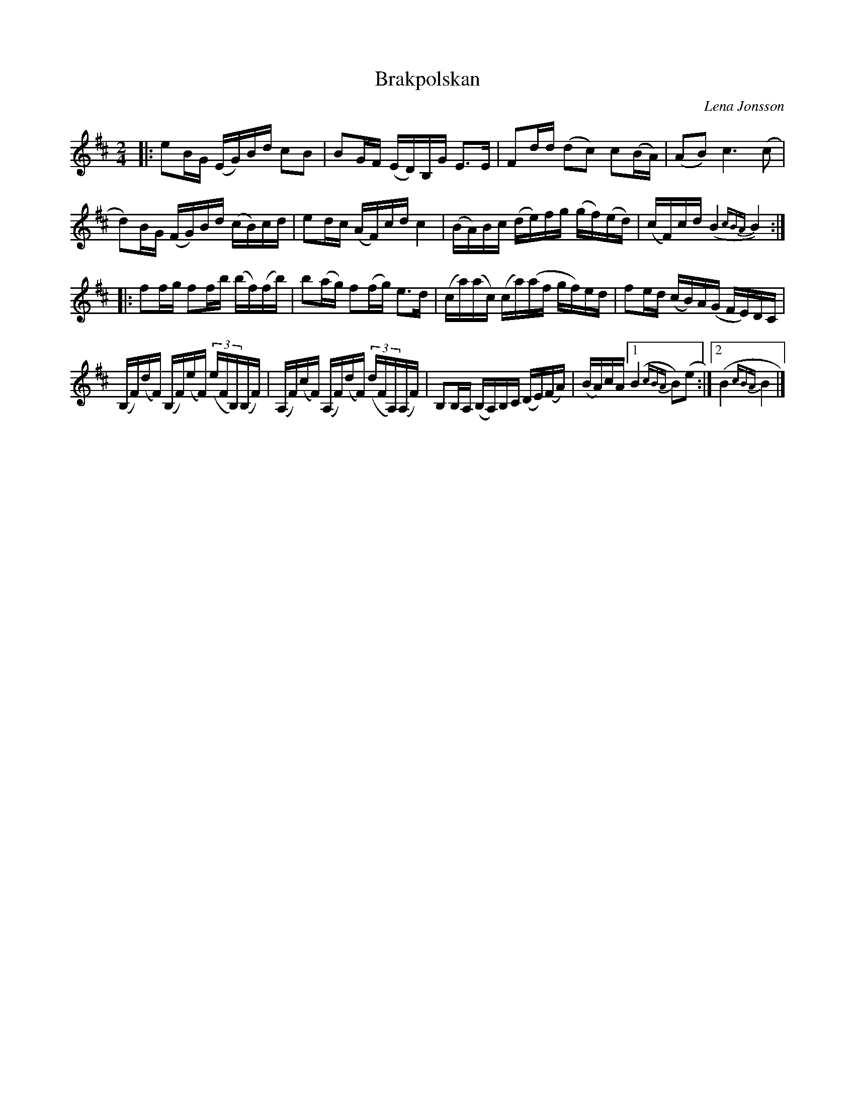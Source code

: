 X: 1
T: Brakpolskan
C: Lena Jonsson
R: polska
S: Fiddle Hell 2021-11-5 handout, Lena Jonsson's workshop
Z: 2021 John Chambers <jc:trillian.mit.edu>
M: 2/4
L: 1/16
K: Edor
|:\
e2BG (EG)Bd c2B2 | B2GF (ED)B,G E3E |\
F2dd (d2c2) c2(BA) | (A2B2) c6 (c2 |
d2)BG (FG)Bd (cB)cd | e2dc (AF)cd c4 |\
(BA)Bc (de)fg (gf)(ed) | (cF)cd (B4 {cBA}B4) :|
|:\
f2fg f2fb (bf)(fb) | b2(ag) f2(fg) e3d |\
(ca)(ac) (ca)(af gf)ed | f2ed (cB)A(G FE)DC |
(B,F)(dF) (B,F)(eF) (3(eFB,)(B,F) | (A,F)(cF) (A,F)(dF) (3(dFA,)(A,F) |\
B,2B,A, (B,A,)B,C (DE)(FA) | (BA)cA [1 (B4{cBA}B2)(e2 :|[2 (B4{cBA}B4 |]
